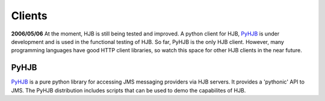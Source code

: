 =======
Clients
=======

**2006/05/06** At the moment, HJB is still being tested and
improved. A python client for HJB, PyHJB_ is under development and is
used in the functional testing of HJB.  So far, PyHJB is the only HJB
client. However, many programming languages have good HTTP client
libraries, so watch this space for other HJB clients in the near
future.

PyHJB
-----

`PyHJB`_ is a pure python library for accessing JMS messaging
providers via HJB servers.  It provides a 'pythonic' API to JMS.  The
PyHJB distribution includes scripts that can be used to demo the
capabilites of HJB.


.. _PyHJB: http://hjb.python-hosting.com

.. Copyright (C) 2006 Tim Emiola